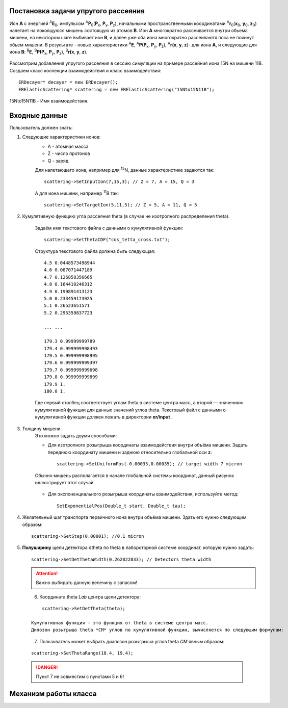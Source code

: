 .. Автозамены
.. |empty| unicode:: U+2063

Постановка задачи упругого рассеяния
------------------------------------

Ион **А** с энергией \ :sup:`A`\ **E**\ :sub:`0`, импульсом \ :sup:`A`\ **P**\ :sub:`0`\(**P**\ :sub:`x`, **P**\ :sub:`y`, **P**\ :sub:`z`),
начальными пространственными координатами \ :sup:`A`\ **r**\ :sub:`0`\(**x**\ :sub:`0`, **y**\ :sub:`0`, **z**\ :sub:`0`) налетает на покоящуюся мишень
состоящую из атомов **B**.
Ион **A** многократно рассеивается внутри обьема мишени, на некотором шаге выбивает ион **B**, и далее уже оба иона многократно рассеиваютя пока не покинут обьем мишени. 
В результате - новые характеристики \ :sup:`A`\ **E**\, \ :sup:`A`\ **P(P**\ :sub:`x`, **P**\ :sub:`y`, **P**\ :sub:`z`), \ :sup:`A`\ **r(x**, **y**, **z**)- для иона **А**,
и следующие для иона **B**: \ :sup:`B`\ **E**\, \ :sup:`B`\ **P(P**\ :sub:`x`, **P**\ :sub:`y`, **P**\ :sub:`z`), \ :sup:`B`\ **r(x**, **y**, **z**).

.. figure:: _static/fig1.png
   :height: 50px
   :width: 100 px
   :align: center

Рассмотрим добавления упругого рассеяния в сессию симуляции на примере рассейния иона 15N на мишени 11B. Создаем класс коллекции взаимодействий и класс взаимодействия::

    ERDecayer* decayer = new ERDecayer();
    ERElasticScattering* scattering = new ERElasticScattering("15Nto15N11B");
    
15Nto15N11B - Имя взаимодействия. 

Входные данные
--------------

Пользователь должен знать:

#. Следующие характеристики ионов:
    * A - атомная масса
    * Z - число протонов
    * Q - заряд

    Для налетающего иона, например для \ :sup:`15`\N, данные характеристике задаются так::

        scattering->SetInputIon(7,15,3); // Z = 7, A = 15, Q = 3

    А для иона мишени, например \ :sup:`11`\B так::

        scattering->SetTargetIon(5,11,5); // Z = 5, A = 11, Q = 5
    
#. Кумулятивную функцию угла рассеяния theta (в случае не изотропного распределения theta). 

    Задаём имя текстового файла с данными о кумулятивной функции::

        scattering->SetThetaCDF("cos_tetta_cross.txt");

    Структура текстового файла должна быть следующая::

        4.5 0.0448573496944
        4.6 0.087071447189
        4.7 0.126858356665
        4.8 0.164410246312
        4.9 0.199891413123
        5.0 0.233459173925
        5.1 0.26523651571
        5.2 0.295359837723

        ... ... 

        179.3 0.99999999789
        179.4 0.999999998493
        179.5 0.999999998995
        179.6 0.999999999397
        179.7 0.999999999698
        179.8 0.999999999899
        179.9 1.
        180.0 1.

    Где первый столбец соответствует углам \theta в системе центра масс, а второй — значениям кумулятивной функции для данных значений углов \theta.
    Текстовый файл с данными о кумулятивной функции должен лежать в директории **er/input** .

#. Толщину мишени.
    Это можно задать двумя способами:
    
    * Для изотропного розыгрыша координаты взаимодействия внутри объёма мишени. Задать переднюю координату мишени и заднюю относительно глобальной оси **z**: ::

        scattering->SetUniformPos(-0.00035,0.00035); // target width 7 micron

    .. figure:: _static/fig2.png
        :height: 50px
        :width: 100 px
        :align: center

        Обычно мишень располагается в начале глобальной системы координат, данный рисунок иллюстрирует этот случай.
    
    * Для экспоненциального розыгрыша координаты взаимодействия, используйте метод::

        SetExponentialPos(Double_t start, Double_t tau);
   
#. Желательный шаг транспорта первичного иона внутри объёма мишени.
   Здать его нужно следующим образом::
   
    scattering->SetStep(0.00001); //0.1 micron
   
#. **Полуширину** щели детектора dtheta по \theta в лабороторной системе координат, которую нужно задать::
    
      scattering->SetDetThetaWidth(0.262822833); // Detectors theta width
      
   .. attention:: Важно выбирать данную велечину с запасом!

   .. figure:: _static/fig3.png
       :height: 50px
       :width: 100 px
       :align: left
       
    
  
#. Координата theta *Lab* центра щели детектора::

        scattering->SetDetTheta(theta); 
    
    Кумулятивная функция - это функция от theta в системе центра масс.
    Дипозон розыгрыша theta *CM* углов по кумулятивной функции, вычисляется по следующим формулам:

   .. figure:: _static/formulas.png
      :height: 50px
      :width: 100 px
      :align: left
      
#. Пользователь может выбрать диапозон розыгрыша углов theta *CM* явным образом::

        scattering->SetThetaRange(18.4, 19.4);
    
  .. danger:: 
       Пункт 7 не совместим с пунктами  5 и 6!
       
Механизм работы класса
----------------------

